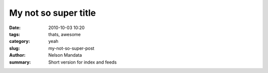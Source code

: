 My not so super title
#####################

:date: 2010-10-03 10:20
:tags: thats, awesome
:category: yeah
:slug: my-not-so-super-post
:author: Nelson Mandata
:summary: Short version for index and feeds
